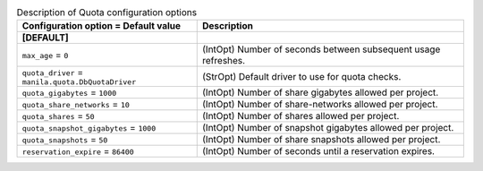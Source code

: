 ..
    Warning: Do not edit this file. It is automatically generated from the
    software project's code and your changes will be overwritten.

    The tool to generate this file lives in openstack-doc-tools repository.

    Please make any changes needed in the code, then run the
    autogenerate-config-doc tool from the openstack-doc-tools repository, or
    ask for help on the documentation mailing list, IRC channel or meeting.

.. list-table:: Description of Quota configuration options
   :header-rows: 1
   :class: config-ref-table

   * - Configuration option = Default value
     - Description
   * - **[DEFAULT]**
     -
   * - ``max_age`` = ``0``
     - (IntOpt) Number of seconds between subsequent usage refreshes.
   * - ``quota_driver`` = ``manila.quota.DbQuotaDriver``
     - (StrOpt) Default driver to use for quota checks.
   * - ``quota_gigabytes`` = ``1000``
     - (IntOpt) Number of share gigabytes allowed per project.
   * - ``quota_share_networks`` = ``10``
     - (IntOpt) Number of share-networks allowed per project.
   * - ``quota_shares`` = ``50``
     - (IntOpt) Number of shares allowed per project.
   * - ``quota_snapshot_gigabytes`` = ``1000``
     - (IntOpt) Number of snapshot gigabytes allowed per project.
   * - ``quota_snapshots`` = ``50``
     - (IntOpt) Number of share snapshots allowed per project.
   * - ``reservation_expire`` = ``86400``
     - (IntOpt) Number of seconds until a reservation expires.
